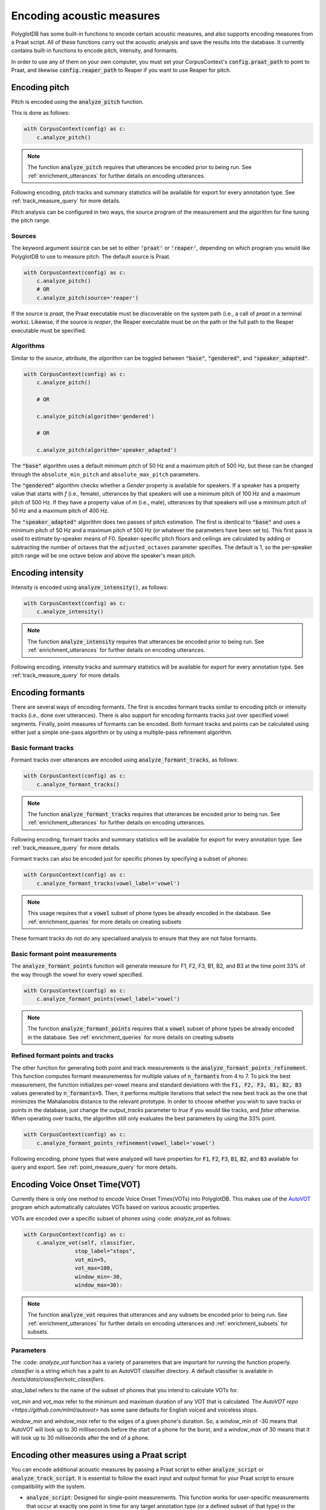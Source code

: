 
**************************
Encoding acoustic measures
**************************

PolyglotDB has some built-in functions to encode certain acoustic measures, and also supports encoding measures from a
Praat script. All of these functions carry out the acoustic analysis and save the results into the database. It
currently contains built-in functions to encode pitch, intensity, and formants.

In order to use any of them on your own computer, you must set your CorpusContext's :code:`config.praat_path` to point
to Praat, and likewise :code:`config.reaper_path` to Reaper if you want to use Reaper for pitch.

.. _pitch_encoding:

Encoding pitch
==============

Pitch is encoded using the :code:`analyze_pitch` function.

This is done as follows:

.. code-block:: python

    with CorpusContext(config) as c:
        c.analyze_pitch()

.. note::

   The function :code:`analyze_pitch` requires that utterances be encoded prior to being run.
   See :ref:`enrichment_utterances` for further details on encoding utterances.

Following encoding, pitch tracks and summary statistics will be available for export for every annotation type.
See :ref:`track_measure_query` for more details.

Pitch analysis can be configured in two ways, the source program of the measurement and the algorithm for fine tuning the pitch range.

.. _pitch_sources:

Sources
-------

The keyword argument :code:`source` can be set to
either :code:`'praat'` or :code:`'reaper'`, depending on which program you would like PolyglotDB to use to measure pitch.
The default source is Praat.

.. code-block:: python

    with CorpusContext(config) as c:
        c.analyze_pitch()
        # OR
        c.analyze_pitch(source='reaper')


If the source is `praat`, the Praat executable must be discoverable on the system path (i.e., a call of `praat` in a terminal works). Likewise, if the source is `reaper`, the Reaper executable must be on the path or the full path to the Reaper executable must be specified.


.. _pitch_algorithms:

Algorithms
----------

Similar to the `source`, attribute, the `algorithm` can be toggled between :code:`"base"`, :code:`"gendered"`, and :code:`"speaker_adapted"`.

.. code-block:: python

    with CorpusContext(config) as c:
        c.analyze_pitch()

        # OR

        c.analyze_pitch(algorithm='gendered')

        # OR

        c.analyze_pitch(algorithm='speaker_adapted')

The :code:`"base"` algorithm uses a default minimum pitch of 50 Hz and a maximum pitch of 500 Hz, but these can be changed through the ``absolute_min_pitch`` and ``absolute_max_pitch`` parameters.

The :code:`"gendered"` algorithm checks whether a `Gender` property is available for speakers.  If a speaker has a property
value that starts with `f` (i.e., female),
utterances by that speakers will use a minimum pitch of 100 Hz and a maximum pitch of 500 Hz.  If they have a property
value of `m` (i.e., male),
utterances by that speakers will use a minimum pitch of 50 Hz and a maximum pitch of 400 Hz.

The :code:`"speaker_adapted"` algorithm does two passes of pitch estimation.  The first is identical to :code:`"base"`
and uses a minimum pitch of 50 Hz and a maximum pitch of 500 Hz (or whatever the parameters have been set to).
This first pass is used to estimate by-speaker means of F0.  Speaker-specific pitch floors and ceilings are calculated by adding or subtracting the number of octaves that the ``adjusted_octaves`` parameter specifies.  The default is 1, so the per-speaker pitch range will be one octave below and above the speaker's mean pitch.

.. _intensity_encoding:

Encoding intensity
==================

Intensity is encoded using :code:`analyze_intensity()`, as follows:

.. code-block:: python

    with CorpusContext(config) as c:
        c.analyze_intensity()

.. note::

   The function :code:`analyze_intensity` requires that utterances be encoded prior to being run. See
   :ref:`enrichment_utterances` for further details on encoding utterances.

Following encoding, intensity tracks and summary statistics will be available for export for every annotation type.
See :ref:`track_measure_query` for more details.

.. _formant_encoding:

Encoding formants
=================

There are several ways of encoding formants.  The first is encodes formant tracks similar to encoding pitch or intensity
tracks (i.e., done over utterances).
There is also support for encoding formants tracks just over specified vowel segments.  
Finally, point measures of formants can be encoded.
Both formant tracks and points can be calculated using either just a simple one-pass algorithm 
or by using a multiple-pass refinement algorithm.

Basic formant tracks
--------------------

Formant tracks over utterances are encoded using :code:`analyze_formant_tracks`, as follows:

.. code-block:: python

    with CorpusContext(config) as c:
        c.analyze_formant_tracks()

.. note::

   The function :code:`analyze_formant_tracks` requires that utterances be encoded prior to being run. See
   :ref:`enrichment_utterances` for further details on encoding utterances.

Following encoding, formant tracks and summary statistics will be available for export for every annotation type. See
:ref:`track_measure_query` for more details.

Formant tracks can also be encoded just for specific phones by specifying a subset of phones:

.. code-block:: python

    with CorpusContext(config) as c:
        c.analyze_formant_tracks(vowel_label='vowel')

.. note::

   This usage requires that a :code:`vowel` subset of phone types be already encoded in the database.
   See :ref:`enrichment_queries` for more details on creating subsets

These formant tracks do not do any specialised analysis to ensure that they are not false formants.

Basic formant point measurements
--------------------------------

The :code:`analyze_formant_points` function will generate measure for F1, F2, F3, B1, B2, and B3 at the time 
point 33% of the way through the vowel for every vowel specified.

.. code-block:: python

    with CorpusContext(config) as c:
        c.analyze_formant_points(vowel_label='vowel')

.. note::

   The function :code:`analyze_formant_points` requires that a :code:`vowel` subset of phone types be already encoded in the database.
   See :ref:`enrichment_queries` for more details on creating subsets


Refined formant points and tracks
---------------------------------

The other function for generating both point and track measurements is the :code:`analyze_formant_points_refinement`.  This function computes
formant measurementss for
multiple values of :code:`n_formants` from 4 to 7.  To pick the best measurement, the function initializes per-vowel
means and standard deviations with the :code:`F1, F2, F3, B1, B2, B3` values
generated by :code:`n_formants=5`.  Then, it performs multiple iterations that select the new best track as the one that
minimizes the Mahalanobis distance to the relevant prototype.
In order to choose whether you wish to save tracks or points in the database, just change the `output_tracks` parameter to `true` if you would 
like tracks, and `false` otherwise.
When operating over tracks, the algorithm still only evaluates the best parameters by using the 33% point. 

.. code-block:: python

    with CorpusContext(config) as c:
        c.analyze_formant_points_refinement(vowel_label='vowel')

Following encoding, phone types that were analyzed will have properties for :code:`F1`, :code:`F2`, :code:`F3`,
:code:`B1`, :code:`B2`, and :code:`B3` available for query and export. See :ref:`point_measure_query` for more details.

.. _script_encoding:

Encoding Voice Onset Time(VOT) 
==============================

Currently there is only one method to encode Voice Onset Times(VOTs) into PolyglotDB.
This makes use of the `AutoVOT <https://github.com/mlml/autovot>`_ program which automatically calculates VOTs based on various acoustic properties.

VOTs are encoded over a specific subset of phones using :code: `analyze_vot` as follows:

.. code-block:: python

    with CorpusContext(config) as c:
        c.analyze_vot(self, classifier,
                    stop_label="stops",
                    vot_min=5,
                    vot_max=100,
                    window_min=-30,
                    window_max=30):

.. note::

   The function :code:`analyze_vot` requires that utterances and any subsets be encoded prior to being run. See
   :ref:`enrichment_utterances` for further details on encoding utterances and :ref:`enrichment_subsets` for subsets.

Parameters
----------
The :code: `analyze_vot` function has a variety of parameters that are important for running the function properly.
`classifier` is a string which has a paht to an AutoVOT classifier directory. 
A default classifier is available in `/tests/data/classifier/sotc_classifiers`.

`stop_label` refers to the name of the subset of phones that you intend to calculate VOTs for. 

`vot_min` and `vot_max` refer to the minimum and maximum duration of any VOT that is calculated. 
The `AutoVOT repo <https://github.com/mlml/autovot>` has some sane defaults for English voiced and voiceless stops.

`window_min` and `window_max` refer to the edges of a given phone's duration.
So, a `window_min` of -30 means that AutoVOT will look up to 30 milliseconds before the start of a phone for the burst, and
a `window_max` of 30 means that it will look up to 30 milliseconds after the end of a phone.

Encoding other measures using a Praat script
============================================

You can encode additional acoustic measures by passing a Praat script to either 
:code:`analyze_script` or :code:`analyze_track_script`. It is essential to follow the exact input and output format for 
your Praat script to ensure compatibility with the system.

- :code:`analyze_script`: Designed for single-point measurements. This function works for user-specific 
  measurements that occur at exactly one point in time for any target annotation type 
  (or a defined subset of that type) in the hierarchy, such as a predefined set of vowels within all phones.

- :code:`analyze_track_script`: Use this for continuous measurements or when measurements are required 
  at multiple time points per annotation. This function allows you to configure your Praat script to 
  output results for multiple time points. 

analyze_script
--------------

There are two input formats available for designing your Praat script:

Format 1:
~~~~~~~~~
This is sufficient for most use cases and should be your default choice unless runtime efficiency is critical. 
In this format, the system generates temporary sound files, each containing one instance of your chosen annotation type. 

**Input Requirements:**

- One required input: the full path to the sound file. This input will be automatically filled by the system. You can define additional attributes as needed.

Example input section for a Praat script using Format 1::

    form Variables
        sentence filename
        # add more arguments here 
    endform

    Read from file... 'filename$'

Format 2 (for optimized analysis):
~~~~~~~~~~~~~~~~~~~~~~~~~~~~~~~~~~
This format is more efficient as it reuses the same discourse sound file for all annotations in the same discourse, avoiding the creation of extra files.

**Input Requirements:**

- Five required inputs: 
    - Full path to the **long** sound file
    - `begin` time
    - `end` time
    - `channel`
    - `padding`

Do not assign values to these five fields; the system will populate them during processing. You may include additional 
attributes beyond these five, but ensure that values are passed as an array via the API.

Example Praat script for Format 2::

    form Variables
        sentence filename 
        real begin 
        real end
        integer channel
        real padding
        # add more arguments here
    endform

    Open long sound file... 'filename$'

    seg_begin = begin - padding
    if seg_begin < 0
        seg_begin = 0
    endif

    seg_end = end + padding
    if seg_end > duration
        seg_end = duration
    endif

    Extract part... seg_begin seg_end 1
    channel = channel + 1
    Extract one channel... channel

**Key Notes:**

- Always use :code:`Open long sound file` to ensure compatibility with the system.
- The `padding` field allows flexibility by extending the actual start and end times of the segment (default is 0.1s).
- Channel indexing starts at 0 in the system, so increment by 1 for use in Praat (Praat uses 1-based indexing).

**Output Requirements:**

- Print results to the Praat Info window in this format:
    - The first line contains space-separated column names (property names to be saved in the database).
    - The second line contains space-separated measurements for each property.

An example of the Praat output::

    peak slope cog spread
    5540.7376 24.3507 6744.0670 1562.1936

Output format if you are only taking one measure::

    cog
    6013.9

To run :code:`analyze_script`, follow these steps:

    1. (Optional) Encode a subset for the annotation type you want to analyze.
    2. Call :code:`analyze_script` with the annotation type, the subset name and the path to your script.

.. code-block:: python

    with CorpusContext(config) as c:
        c.encode_type_subset('phone', ['S', 'Z', 'SH', 'ZH'], 'sibilant')
        c.analyze_script(subset='sibilant', annotation_type="phone", script_path='path/to/script/sibilant.praat')


analyze_track_script
--------------------

This function shares the same input formats and functionality as :code:`analyze_script`. However, 
:code:`analyze_track_script` is specifically designed for continuous measurements.
Before using this functionality, you must add utterance encoding. When calling the API, you will 
need to specify an annotation type (e.g., phone, syllable, or word) to perform the analysis. 
The script will then run separately for each instance of the selected annotation type in a multiprocessing manner.

**Output Requirements:**

- Print results to the Praat Info window in the following format:
    - The first line begins with time, followed by space-separated column names.
    - Subsequent lines contain timestamps and measurements for each property.

Example output::

    time    f1  f2  f3  f4
    0.000   502 1497    2502    3498
    0.050   518 1483    2475    3452
    0.100   537 1471    2462    3441

.. code-block:: python

    with CorpusContext(config) as c:
        script_path = 'voice_quality.praat'
        c.config.praat_path = '/path/to/your/praat/executable'
        props = [('H1_H2', float), ('H1_A1',float), ('H1_A2',float), ('H1_A3',float)]
        c.analyze_track_script('voice_quality', props, script_path, annotation_type='phone')


Encoding acoustic track statistics
==================================

After encoding an acoustic track measurement—either through the built-in algorithms or custom Praat scripts—
you can perform statistical aggregation on these data tracks. The supported statistical measures are: mean, median, 
standard deviation (stddev), sum, mode, and count. 
Aggregation can be performed on a specified annotation type, such as phones, words, or syllables 
(if syllable encoding is available). The aggregation is conducted for all annotations with the same label.
Aggregation can be performed by speaker, in which case the results will be grouped by speaker, 
and each (annotation_label, speaker) pair will have its corresponding statistical measure computed.
Once encoded, the computed statistics are stored and can be queried later.

.. code-block:: python

    with CorpusContext(config) as c:        
        # Encode a statistic for an acoustic measure
        c.encode_acoustic_statistic('formants', 'mean', by_annotation='phone', by_speaker=True)
        
        # Alternatively, call the get function directly; it will encode the statistic if not already available
        results = c.get_acoustic_statistic('formants', 'mean', by_annotation='phone', by_speaker=True)

